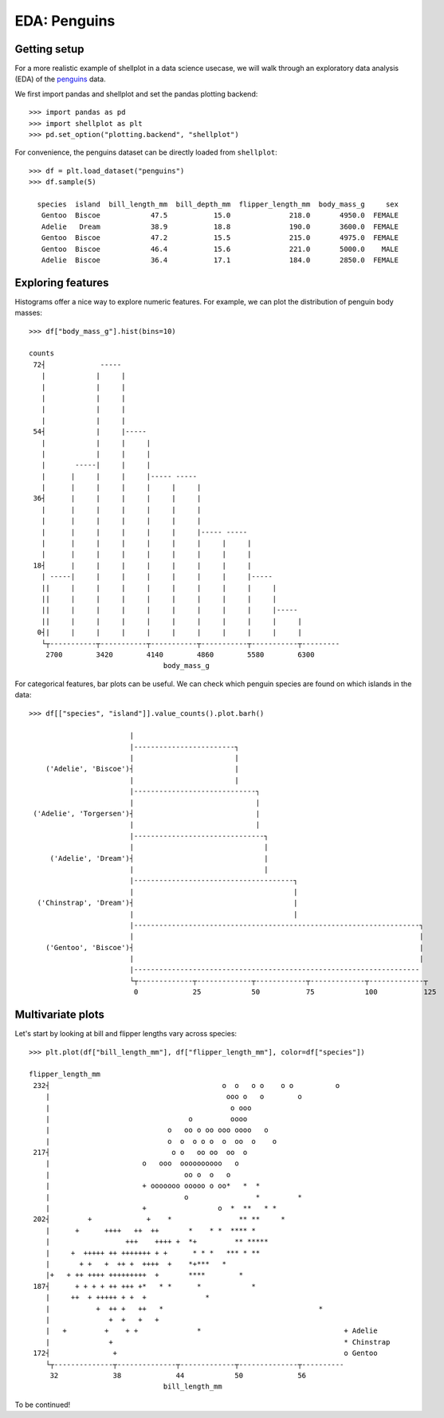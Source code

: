 EDA: Penguins
=================

Getting setup
--------------

For a more realistic example of shellplot in a data science usecase, we will
walk through an exploratory data analysis (EDA) of the `penguins`_ data.

We first import pandas and shellplot and set the pandas plotting backend::


        >>> import pandas as pd
        >>> import shellplot as plt
        >>> pd.set_option("plotting.backend", "shellplot")


For convenience, the penguins dataset can be directly loaded from ``shellplot``::


        >>> df = plt.load_dataset("penguins")
        >>> df.sample(5)

          species  island  bill_length_mm  bill_depth_mm  flipper_length_mm  body_mass_g     sex
           Gentoo  Biscoe            47.5           15.0              218.0       4950.0  FEMALE
           Adelie   Dream            38.9           18.8              190.0       3600.0  FEMALE
           Gentoo  Biscoe            47.2           15.5              215.0       4975.0  FEMALE
           Gentoo  Biscoe            46.4           15.6              221.0       5000.0    MALE
           Adelie  Biscoe            36.4           17.1              184.0       2850.0  FEMALE



Exploring features
------------------------------

Histograms offer a nice way to explore numeric features. For example, we can
plot the distribution of penguin body masses::


        >>> df["body_mass_g"].hist(bins=10)

        counts
         72┤             -----
           |            |     |
           |            |     |
           |            |     |
           |            |     |
           |            |     |
         54┤            |     |-----
           |            |     |     |
           |            |     |     |
           |       -----|     |     |
           |      |     |     |     |----- -----
           |      |     |     |     |     |     |
         36┤      |     |     |     |     |     |
           |      |     |     |     |     |     |
           |      |     |     |     |     |     |
           |      |     |     |     |     |     |----- -----
           |      |     |     |     |     |     |     |     |
           |      |     |     |     |     |     |     |     |
         18┤      |     |     |     |     |     |     |     |
           | -----|     |     |     |     |     |     |     |-----
           ||     |     |     |     |     |     |     |     |     |
           ||     |     |     |     |     |     |     |     |     |
           ||     |     |     |     |     |     |     |     |     |-----
           ||     |     |     |     |     |     |     |     |     |     |
          0┤|     |     |     |     |     |     |     |     |     |     |
           └┬-----------┬-----------┬-----------┬-----------┬-----------┬---------
            2700        3420        4140        4860        5580        6300
                                        body_mass_g


For categorical features, bar plots can be useful. We can check which penguin
species are found on which islands in the data::


        >>> df[["species", "island"]].value_counts().plot.barh()

                                |
                                |------------------------┐
                                |                        |
            ('Adelie', 'Biscoe')┤                        |
                                |                        |
                                |-----------------------------┐
                                |                             |
         ('Adelie', 'Torgersen')┤                             |
                                |                             |
                                |-------------------------------┐
                                |                               |
             ('Adelie', 'Dream')┤                               |
                                |                               |
                                |--------------------------------------┐
                                |                                      |
          ('Chinstrap', 'Dream')┤                                      |
                                |                                      |
                                |--------------------------------------------------------------------┐
                                |                                                                    |
            ('Gentoo', 'Biscoe')┤                                                                    |
                                |                                                                    |
                                |--------------------------------------------------------------------
                                └┬-------------┬-------------┬------------┬-------------┬-------------┬
                                 0             25            50           75            100           125


Multivariate plots
------------------------------


Let's start by looking at bill and flipper lengths vary across species::


        >>> plt.plot(df["bill_length_mm"], df["flipper_length_mm"], color=df["species"])

        flipper_length_mm
         232┤                                         o  o   o o    o o          o
            |                                          ooo o   o        o
            |                                           o ooo
            |                                 o         oooo
            |                            o   oo o oo ooo oooo   o
            |                            o  o  o o o  o  oo  o    o
         217┤                             o o   oo oo  oo  o
            |                      o   ooo  oooooooooo   o
            |                                oo o  o   o
            |                      + ooooooo ooooo o oo*   *  *
            |                                o                *         *
            |                      +                 o  *  **   * *
         202┤         +             +    *                ** **     *
            |      +      ++++   ++  ++       *    * *  **** *
            |                  +++    ++++ +  *+         ** *****
            |     +  +++++ ++ +++++++ + +      * * *   *** * **
            |       + +   +  ++ +  ++++  +    *+***   *
            |+   + ++ ++++ +++++++++  +       ****        *
         187┤      + + + + ++ +++ +*   * *      *            *
            |     ++  + +++++ + +  +              *
            |           +  ++ +   ++   *                                     *
            |              +  +   +   +
            |   +         +    + +              *                                  + Adelie
            |              +                                                       * Chinstrap
         172┤               +                                                      o Gentoo
            └┬--------------┬--------------┬-------------┬--------------┬----------
             32             38             44            50             56
                                        bill_length_mm


To be continued!


.. _penguins: https://github.com/allisonhorst/palmerpenguins

